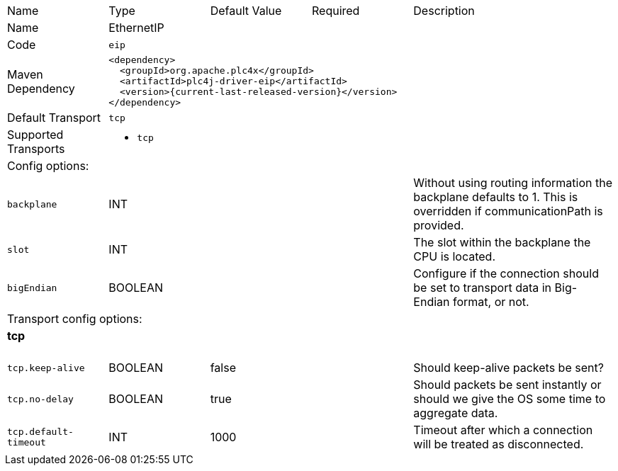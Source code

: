 //
//  Licensed to the Apache Software Foundation (ASF) under one or more
//  contributor license agreements.  See the NOTICE file distributed with
//  this work for additional information regarding copyright ownership.
//  The ASF licenses this file to You under the Apache License, Version 2.0
//  (the "License"); you may not use this file except in compliance with
//  the License.  You may obtain a copy of the License at
//
//      https://www.apache.org/licenses/LICENSE-2.0
//
//  Unless required by applicable law or agreed to in writing, software
//  distributed under the License is distributed on an "AS IS" BASIS,
//  WITHOUT WARRANTIES OR CONDITIONS OF ANY KIND, either express or implied.
//  See the License for the specific language governing permissions and
//  limitations under the License.
//

// Code generated by code-generation. DO NOT EDIT.

[cols="2,2a,2a,2a,4a"]
|===
|Name |Type |Default Value |Required |Description
|Name 4+|EthernetIP
|Code 4+|`eip`
|Maven Dependency 4+|

[subs=attributes+]
----
<dependency>
  <groupId>org.apache.plc4x</groupId>
  <artifactId>plc4j-driver-eip</artifactId>
  <version>{current-last-released-version}</version>
</dependency>
----
|Default Transport 4+|`tcp`
|Supported Transports 4+|
 - `tcp`
5+|Config options:
|`backplane` |INT | | |Without using routing information the backplane defaults to 1. This is overridden if communicationPath is provided.
|`slot` |INT | | |The slot within the backplane the CPU is located.
|`bigEndian` |BOOLEAN | | |Configure if the connection should be set to transport data in Big-Endian format, or not.
5+|Transport config options:
5+|
+++
<h4>tcp</h4>
+++
|`tcp.keep-alive` |BOOLEAN |false| |Should keep-alive packets be sent?
|`tcp.no-delay` |BOOLEAN |true| |Should packets be sent instantly or should we give the OS some time to aggregate data.
|`tcp.default-timeout` |INT |1000| |Timeout after which a connection will be treated as disconnected.
|===
